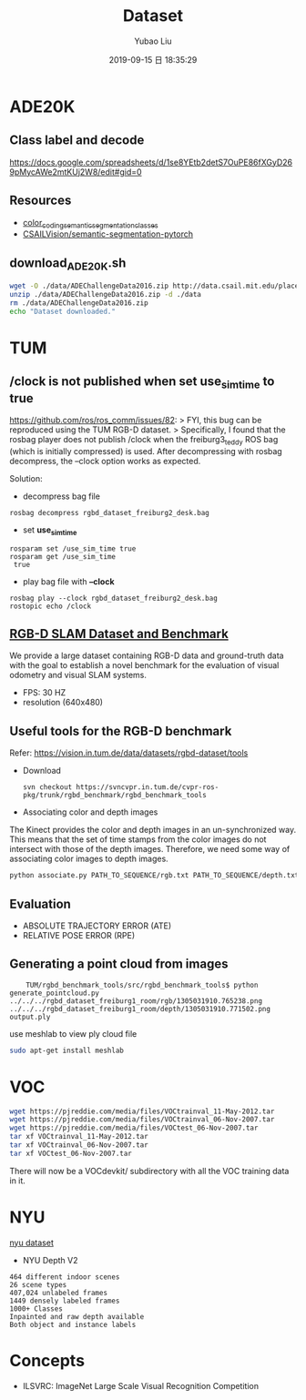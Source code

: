 #+STARTUP: showall
#+STARTUP: hidestars
#+LAYOUT: post
#+AUTHOR: Yubao Liu
#+CATEGORIES: default
#+TITLE: Dataset
#+DESCRIPTION: post
#+TAGS: tum, ade20k
#+TOC: nil
#+OPTIONS: H:2 num:t tags:t toc:nil timestamps:nil email:t date:t body-only:t
#+DATE: 2019-09-15 日 18:35:29
#+EXPORT_FILE_NAME: 2019-09-15-Dataset.html
#+TOC: headlines 3
#+TOC: listings
#+TOC: tables
* ADE20K
** Class label and decode
https://docs.google.com/spreadsheets/d/1se8YEtb2detS7OuPE86fXGyD269pMycAWe2mtKUj2W8/edit#gid=0

** Resources
- [[https://docs.google.com/spreadsheets/d/1se8YEtb2detS7OuPE86fXGyD269pMycAWe2mtKUj2W8/edit#gid=0][color_coding_semantic_segmentation_classes]]
- [[https://github.com/CSAILVision/semantic-segmentation-pytorch][CSAILVision/semantic-segmentation-pytorch]]
** download_ADE20K.sh
   #+begin_src bash
   wget -O ./data/ADEChallengeData2016.zip http://data.csail.mit.edu/places/ADEchallenge/ADEChallengeData2016.zip
   unzip ./data/ADEChallengeData2016.zip -d ./data
   rm ./data/ADEChallengeData2016.zip
   echo "Dataset downloaded."
   #+end_src

* TUM
** /clock is not published when set *use_sim_time* to true
https://github.com/ros/ros_comm/issues/82:
> FYI, this bug can be reproduced using the TUM RGB-D dataset.
> Specifically, I found that the rosbag player does not publish /clock when the freiburg3_teddy ROS bag (which is initially compressed) is used. After decompressing with rosbag decompress, the --clock option works as expected.

Solution:
- decompress bag file
#+begin_example
rosbag decompress rgbd_dataset_freiburg2_desk.bag
#+end_example
- set *use_sim_time*
#+begin_example
rosparam set /use_sim_time true
rosparam get /use_sim_time
 true
#+end_example
- play bag file with *--clock*
#+begin_example
rosbag play --clock rgbd_dataset_freiburg2_desk.bag
rostopic echo /clock
#+end_example


**  [[https://vision.in.tum.de/data/datasets/rgbd-dataset][RGB-D SLAM Dataset and Benchmark]]
We provide a large dataset containing RGB-D data and ground-truth data with the goal to establish a novel benchmark for the evaluation of visual odometry and visual SLAM systems. 
- FPS: 30 HZ
- resolution (640x480)

** Useful tools for the RGB-D benchmark
Refer: https://vision.in.tum.de/data/datasets/rgbd-dataset/tools
- Download
    #+begin_src 
    svn checkout https://svncvpr.in.tum.de/cvpr-ros-pkg/trunk/rgbd_benchmark/rgbd_benchmark_tools
    #+end_src
- Associating color and depth images

The Kinect provides the color and depth images in an un-synchronized way. This means that the set of time stamps from the color images do not intersect with those of the depth images. Therefore, we need some way of associating color images to depth images.
#+begin_src bash
python associate.py PATH_TO_SEQUENCE/rgb.txt PATH_TO_SEQUENCE/depth.txt > associations.txt
#+end_src
** Evaluation
- ABSOLUTE TRAJECTORY ERROR (ATE)
- RELATIVE POSE ERROR (RPE)

** Generating a point cloud from images
    #+begin_src 
    TUM/rgbd_benchmark_tools/src/rgbd_benchmark_tools$ python generate_pointcloud.py ../../../rgbd_dataset_freiburg1_room/rgb/1305031910.765238.png ../../../rgbd_dataset_freiburg1_room/depth/1305031910.771502.png 
output.ply
    #+end_src
use meshlab to view ply cloud file
    #+begin_src bash
    sudo apt-get install meshlab
    #+end_src
* VOC
#+begin_src sh
wget https://pjreddie.com/media/files/VOCtrainval_11-May-2012.tar
wget https://pjreddie.com/media/files/VOCtrainval_06-Nov-2007.tar
wget https://pjreddie.com/media/files/VOCtest_06-Nov-2007.tar
tar xf VOCtrainval_11-May-2012.tar
tar xf VOCtrainval_06-Nov-2007.tar
tar xf VOCtest_06-Nov-2007.tar
#+end_src
There will now be a VOCdevkit/ subdirectory with all the VOC training data in it.

* NYU
[[https://cs.nyu.edu/~silberman/datasets/][nyu dataset]]
- NYU Depth V2
#+begin_example
464 different indoor scenes
26 scene types
407,024 unlabeled frames
1449 densely labeled frames
1000+ Classes
Inpainted and raw depth available
Both object and instance labels
#+end_example
* Concepts
- ILSVRC: ImageNet Large Scale Visual Recognition Competition 
